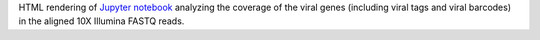 HTML rendering of `Jupyter notebook <https://jupyter.org/>`_ analyzing the coverage of the viral genes (including viral tags and viral barcodes) in the aligned 10X Illumina FASTQ reads.
